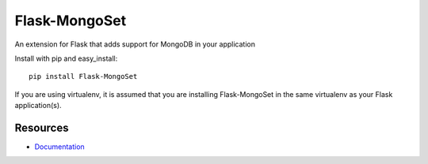 Flask-MongoSet
==============

An extension for Flask that adds support for MongoDB
in your application

Install with pip and easy_install::

 pip install Flask-MongoSet

If you are using virtualenv, it is assumed that you are installing Flask-MongoSet in the same virtualenv as your Flask application(s).

Resources
---------

- `Documentation <http://packages.python.org/Flask-MongoSet/>`_

